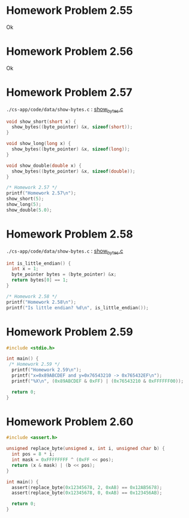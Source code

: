 * Homework Problem 2.55
  Ok
* Homework Problem 2.56
  Ok
* Homework Problem 2.57
  ~./cs-app/code/data/show-bytes.c~ : [[file:~/Documents/Git/study/cs-app/code/data/show-bytes.c][show_bytes.c]]
#+NAME hp57
#+BEGIN_SRC C
  void show_short(short x) {
    show_bytes((byte_pointer) &x, sizeof(short));
  }

  void show_long(long x) {
    show_bytes((byte_pointer) &x, sizeof(long));
  }

  void show_double(double x) {
    show_bytes((byte_pointer) &x, sizeof(double));
  }

  /* Homework 2.57 */
  printf("Homework 2.57\n");
  show_short(5);
  show_long(5);
  show_double(5.0);
#+END_SRC
* Homework Problem 2.58
  ~./cs-app/code/data/show-bytes.c~ : [[file:~/Documents/Git/study/cs-app/code/data/show-bytes.c][show_bytes.c]]
#+NAME ex58
#+BEGIN_SRC C
  int is_little_endian() {
    int x = 1;
    byte_pointer bytes = (byte_pointer) &x;
    return bytes[0] == 1;
  }

  /* Homework 2.58 */
  printf("Homework 2.58\n");
  printf("Is little endian? %d\n", is_little_endian());
#+END_SRC
* Homework Problem 2.59
#+NAME ex59
#+BEGIN_SRC C
  #include <stdio.h>

  int main() {
   /* Homework 2.59 */
    printf("Homework 2.59\n");
    printf("x=0x89ABCDEF and y=0x76543210 -> 0x765432EF\n");
    printf("%X\n", (0x89ABCDEF & 0xFF) | (0x76543210 & 0xFFFFFF00));

    return 0;
  }
#+END_SRC

#+RESULTS:
| Homework     | 2.59 |              |    |            |
| x=0x89ABCDEF |  and | y=0x76543210 | -> | 0x765432EF |
| 765432EF     |      |              |    |            |
* Homework Problem 2.60
#+NAME ex60
#+BEGIN_SRC C
  #include <assert.h>

  unsigned replace_byte(unsigned x, int i, unsigned char b) {
    int pos = 8 * i;
    int mask = 0xFFFFFFFF ^ (0xFF << pos);
    return (x & mask) | (b << pos);
  }

  int main() {
    assert(replace_byte(0x12345678, 2, 0xAB) == 0x12AB5678);
    assert(replace_byte(0x12345678, 0, 0xAB) == 0x123456AB);

    return 0;
  }

#+END_SRC

#+RESULTS:

